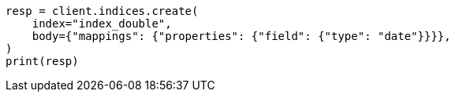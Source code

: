 // search/request/sort.asciidoc:180

[source, python]
----
resp = client.indices.create(
    index="index_double",
    body={"mappings": {"properties": {"field": {"type": "date"}}}},
)
print(resp)
----